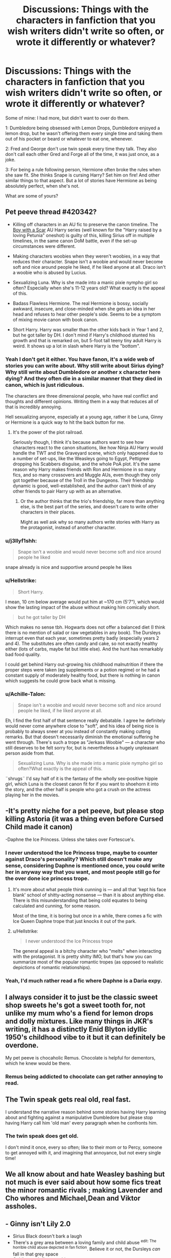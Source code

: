 #+TITLE: Discussions: Things with the characters in fanfiction that you wish writers didn't write so often, or wrote it differently or whatever?

* Discussions: Things with the characters in fanfiction that you wish writers didn't write so often, or wrote it differently or whatever?
:PROPERTIES:
:Author: SnarkyAndProud
:Score: 7
:DateUnix: 1551120276.0
:DateShort: 2019-Feb-25
:END:
Some of mine: I had more, but didn't want to over do them.

1: Dumbledore being obsessed with Lemon Drops, Dumbledore enjoyed a lemon drop, but he wasn't offering them every single time and taking them out of his pocket or beard or whatever to eat one, whenever.

2: Fred and George don't use twin speak every time they talk. They also don't call each other Gred and Forge all of the time, it was just once, as a joke.

3: For being a rule following person, Hermione often broke the rules when she saw fit. She thinks Snape is cursing Harry? Set him on fire! And other similar things to that aspect. But a lot of stories have Hermione as being absolutely perfect, when she's not.

What are some of yours?


** Pet peeve thread #420342?

- Killing off characters in an AU fic to preserve the canon timeline. The [[https://archiveofourown.org/series/285498][Boy with a Scar]] AU Harry series (well known for the "Harry raised by a loving Petunia" oneshot) is guilty of this, killing Sirius off in multiple timelines, in the same canon DoM battle, even if the set-up circumstances were different.

- Making characters woobies when they weren't woobies, in a way that reduces their character. Snape isn't a woobie and would never become soft and nice around people he liked, if he liked anyone at all. Draco isn't a woobie who is abused by Lucius.

- Sexualizing Luna. Why is she made into a manic pixie nympho girl so often? Especially when she's 11-12 years old? What exactly is the appeal of this.

- Badass Flawless Hermione. The real Hermione is bossy, socially awkward, insecure, and close-minded when she gets an idea in her head and refuses to hear other people's side. Seems to be a symptom of mixing movie canon with book canon.

- Short Harry. Harry was smaller than the other kids back in Year 1 and 2, but he got taller by DH. I don't mind if Harry's childhood stunted his growth and that is remarked on, but 5-foot tall teeny tiny adult Harry is weird. It shows up a lot in slash where Harry is the "bottom".
:PROPERTIES:
:Author: 4ecks
:Score: 20
:DateUnix: 1551123424.0
:DateShort: 2019-Feb-25
:END:

*** Yeah I don't get it either. You have fanon, it's a wide web of stories you can write about. Why still write about Sirius dying? Why still write about Dumbledore or another x character here dying? And they often die in a similar manner that they died in canon, which is just ridiculous.

The characters are three dimensional people, who have real conflict and thoughts and different opinions. Writing them in a way that reduces all of that is incredibly annoying.

Hell sexualizing anyone, especially at a young age, rather it be Luna, Ginny or Hermione is a quick way to hit the back button for me.
:PROPERTIES:
:Author: SnarkyAndProud
:Score: 8
:DateUnix: 1551123976.0
:DateShort: 2019-Feb-25
:END:

**** It's the power of the plot railroad.

Seriously though, I think it's because authors want to see how characters react to the canon situations, like how Ninja AU Harry would handle the TWT and the Graveyard scene, which only happened due to a number of set-ups, like the Weasleys going to Egypt, Pettigrew dropping his Scabbers disguise, and the whole PoA plot. It's the same reason why Harry makes friends with Ron and Hermione in so many fics, and so many crossovers and Muggle AUs, even though they only got together because of the Troll in the Dungeons. Their friendship dynamic is good, well-established, and the author can't think of any other friends to pair Harry up with as an alternative.
:PROPERTIES:
:Author: 4ecks
:Score: 2
:DateUnix: 1551125550.0
:DateShort: 2019-Feb-25
:END:

***** Or the author thinks that the trio's friendship, far more than anything else, is the best part of the series, and doesn't care to write other characters in their places.

Might as well ask why so many authors write stories with Harry as the protagonist, instead of another character.
:PROPERTIES:
:Author: Starfox5
:Score: 2
:DateUnix: 1551168906.0
:DateShort: 2019-Feb-26
:END:


*** u/j3llyf1shh:
#+begin_quote
  Snape isn't a woobie and would never become soft and nice around people he liked
#+end_quote

snape already is nice and supportive around people he likes
:PROPERTIES:
:Author: j3llyf1shh
:Score: 1
:DateUnix: 1551189473.0
:DateShort: 2019-Feb-26
:END:


*** u/Hellstrike:
#+begin_quote
  Short Harry.
#+end_quote

I mean, 10 cm below average would put him at ~170 cm (5'7"), which would show the lasting impact of the abuse without making him comically short.

#+begin_quote
  but he got taller by DH
#+end_quote

Which makes no sense tbh. Hogwarts does not offer a balanced diet (I think there is no mention of salad or raw vegetables in any book). The Dursleys interrupt even that each year, sometimes pretty badly (especially years 2 and 4). The substitutes are often candy and cake, so not exactly healthy either (lots of carbs, maybe fat but little else). And the hunt has remarkably bad food quality.

I could get behind Harry out-growing his childhood malnutrition if there the proper steps were taken (eg supplements or a potion regime) or he had a constant supply of moderately healthy food, but there is nothing in canon which suggests he could grow back what is missing.
:PROPERTIES:
:Author: Hellstrike
:Score: 0
:DateUnix: 1551141871.0
:DateShort: 2019-Feb-26
:END:


*** u/Achille-Talon:
#+begin_quote
  Snape isn't a woobie and would never become soft and nice around people he liked, if he liked anyone at all.
#+end_quote

Eh, I find the first half of that sentence really debatable. I agree he definitely would never come anywhere close to "soft", and his idea of being nice is probably to always sneer at you instead of constantly making cutting remarks. But that doesn't necessarily diminish the emotional suffering he went through. There's such a trope as "Jerkass Woobie" --- a character who still deserves to be felt sorry for, but is nevertheless a hugely unpleasant person aside from that.

#+begin_quote
  Sexualizing Luna. Why is she made into a manic pixie nympho girl so often?What exactly is the appeal of this.
#+end_quote

¨shrugs¨ I'd say half of it is the fantasy of the wholly sex-positive hippie girl, which Luna is the closest canon fit for if you want to shoehorn it into the story, and the other half is people who got a crush on the actress playing her in the movies.
:PROPERTIES:
:Author: Achille-Talon
:Score: 1
:DateUnix: 1551124911.0
:DateShort: 2019-Feb-25
:END:


** -It's pretty niche for a pet peeve, but please stop killing Astoria (it was a thing even before Cursed Child made it canon)

-Daphne the Ice Princess. Unless she takes over Fortescue's.
:PROPERTIES:
:Score: 10
:DateUnix: 1551122384.0
:DateShort: 2019-Feb-25
:END:

*** I never understood the Ice Princess trope, maybe to counter against Draco's personality? Which still doesn't make any sense, considering Daphne is mentioned once, you could write her in anyway way that you want, and most people still go for the over done ice princess trope.
:PROPERTIES:
:Author: SnarkyAndProud
:Score: 3
:DateUnix: 1551124047.0
:DateShort: 2019-Feb-25
:END:

**** It's more about what people think cunning is --- and all that 'kept his face blank' school of shitty-acting nonsense --- than it is about anything else. There is this misunderstanding that being cold equates to being calculated and cunning, for some reason.

Most of the time, it is boring but once in a while, there comes a fic with Ice Queen Daphne trope that just knocks it out of the park.
:PROPERTIES:
:Author: JaimeJabs
:Score: 3
:DateUnix: 1551125427.0
:DateShort: 2019-Feb-25
:END:


**** u/Hellstrike:
#+begin_quote
  I never understood the Ice Princess trope
#+end_quote

The general appeal is a bitchy character who "melts" when interacting with the protagonist. It is pretty shitty IMO, but that's how you can summarize most of the popular romantic tropes (as opposed to realistic depictions of romantic relationships).
:PROPERTIES:
:Author: Hellstrike
:Score: 3
:DateUnix: 1551142235.0
:DateShort: 2019-Feb-26
:END:


*** Yeah, I'd much rather read a fic where Daphne is a Daria expy.
:PROPERTIES:
:Author: Raesong
:Score: 2
:DateUnix: 1551171295.0
:DateShort: 2019-Feb-26
:END:


** I always consider it to just be the classic sweet shop sweets he's got a sweet tooth for, not unlike my mum who's a fiend for lemon drops and dolly mixtures. Like many things in JKR's writing, it has a distinctly Enid Blyton idyllic 1950's childhood vibe to it but it can definitely be overdone.

My pet peeve is chocaholic Remus. Chocolate is helpful for dementors, which he knew would be there.
:PROPERTIES:
:Author: kopikuchi
:Score: 8
:DateUnix: 1551123140.0
:DateShort: 2019-Feb-25
:END:

*** Remus being addicted to chocolate can get rather annoying to read.
:PROPERTIES:
:Author: SnarkyAndProud
:Score: 3
:DateUnix: 1551123829.0
:DateShort: 2019-Feb-25
:END:


** The Twin speak gets real old, real fast.

I understand the narrative reason behind some stories having Harry learning about and fighting against a manipulative Dumbledore but please stop having Harry call him 'old man' every paragraph when he confronts him.
:PROPERTIES:
:Author: PetrificusSomewhatus
:Score: 8
:DateUnix: 1551124145.0
:DateShort: 2019-Feb-25
:END:

*** The twin speak does get old.

I don't mind it once, every so often; like to their mom or to Percy, someone to get annoyed with it, and imagining that annoyance, but not every single time!
:PROPERTIES:
:Author: SnarkyAndProud
:Score: 4
:DateUnix: 1551124258.0
:DateShort: 2019-Feb-25
:END:


** We all know about and hate Weasley bashing but not much is ever said about how some fics treat the minor romantic rivals ; making Lavender and Cho whores and Michael,Dean and Viktor assholes.
:PROPERTIES:
:Author: Bleepbloopbotz
:Score: 10
:DateUnix: 1551128214.0
:DateShort: 2019-Feb-26
:END:


** - Ginny isn't Lily 2.0
- Sirius Black doesn't bark a laugh
- There's a grey area between a loving family and child abuse ^{edit: The horrible child abuse depicted in fan fiction}. Believe it or not, the Dursleys /can/ fall in that grey space
- Goblins can't fix everything
:PROPERTIES:
:Author: stay-awhile
:Score: 9
:DateUnix: 1551121170.0
:DateShort: 2019-Feb-25
:END:

*** Actually, Sirius' bark like laughter is canon. And sticking a growing boy under the stairs is what abuse is at its highest without involving physical or sexual violence.

Though I got nothing on the rest. On the contrary, Ginny being Lily 2.0 would have made the whole thing far too Oedipus for me. And Goblins can fix nothing. Hell, if they were any useful, one of their rebellions would have worked.
:PROPERTIES:
:Author: JaimeJabs
:Score: 17
:DateUnix: 1551123002.0
:DateShort: 2019-Feb-25
:END:

**** u/Achille-Talon:
#+begin_quote
  And sticking a growing boy under the stairs is what abuse is at its highest without involving physical or sexual violence.
#+end_quote

I wouldn't say "at its highest". The Dursleys are definitely emotionally abusive to some extent, with a bit of debatable bordering-on-physical in specific instances, but mostly they seem to be guilty of criminal levels of child neglect, rather than active abuse.

The point OP is making isn't that the Dursleys are blameless, but rather that "they treated Harry badly, bordering on abuse" doesn't necessarily translate to "Vernon beat him with his belt buckle every other weekends" as many authors jump to assuming.
:PROPERTIES:
:Author: Achille-Talon
:Score: 5
:DateUnix: 1551124583.0
:DateShort: 2019-Feb-25
:END:

***** Calling the child's father a useless bum, his mother a bitch, himself a freak, a criminal... The chores, the cupboard... Having to live in poverty in a neighborhood of people who are in the upper socioeconomic class.

In Dumbledore's own words: "ten dark years," and sometimes literally considering the orphan lived in a ---and I can't stress this enough--- cupboard under the stairs.
:PROPERTIES:
:Author: JaimeJabs
:Score: 11
:DateUnix: 1551124933.0
:DateShort: 2019-Feb-25
:END:

****** This also exists

#+begin_quote
  The Dursleys often spoke about Harry like this, as though he wasn't there --- or rather, as though he was something very nasty that couldn't understand them, like a slug
#+end_quote

Sure, he doesn't get beaten until his bloodied and barely breathing, but for me that qualifies as a form of child abuse, especially when you realise Harry was only just ten or eleven at the time. One of the things a child needs most is love, a warm feeling of safety, support and acceptance and Harry never had any of that.
:PROPERTIES:
:Score: 11
:DateUnix: 1551125541.0
:DateShort: 2019-Feb-25
:END:


****** Yeah, that's all very dark and unpleasant. I'm not in any way disputing that. But that doesn't necessarily make it "abuse", and even if it fits some legal definition of it or other, it's kind of misleading to call it that in conversation: again, it gives the impression that the Dursleys were actively out to harm Harry, which I really don't think is the case for the most part. They mostly just stuck him where they couldn't see him and tried to forget he existed.
:PROPERTIES:
:Author: Achille-Talon
:Score: -9
:DateUnix: 1551127892.0
:DateShort: 2019-Feb-26
:END:

******* If it's legally abuse, which you acknowledge it might be, how is it misleading to refer to it as such? Your only argument seems to be that there wasn't any physical violence (which there was, albeit to a /much/ lesser degree than the edgelords would have us believe), therefore it's not abuse. Which, y'know, is implicitly dismissive of real people who have lived through similar abuse, because make no mistake, the Dursleys' treatment of Harry /is/ abusive.
:PROPERTIES:
:Author: DeliSoupItExplodes
:Score: 6
:DateUnix: 1551131015.0
:DateShort: 2019-Feb-26
:END:

******** I have said it time and again: the Dursleys' treatment of Harry is horrible. Of course it is. No one's disputing that. And yes, legally speaking, it is "abuse". But stressing that the Dursleys were abusive to fanfiction authors is preaching to an already overzealous choir. If leaning too far the other way is what it takes for people to stop writing about Harry's secret scars from Vernon's beatings, I'll do it.
:PROPERTIES:
:Author: Achille-Talon
:Score: -3
:DateUnix: 1551131185.0
:DateShort: 2019-Feb-26
:END:

********* There's a difference between /stressing/ that it was abusive, which I've never seen anybody do on this sub unless prompted by someone like you saying that it wasn't, and /acknowledging/ that was abusive, which I think is a reasonable baseline expectation to have of somebody who enters into a discussion about it.
:PROPERTIES:
:Author: DeliSoupItExplodes
:Score: 6
:DateUnix: 1551131493.0
:DateShort: 2019-Feb-26
:END:


******* And I understand the word abuse normally implies physical violence and that's mostly not the case in Canon other than a few instances where Dudleys were overzealous with their reactions.

But I also think that is abuse at its core and stories, if leaning towards angst and drama, should carry the undertones of that past, without being all whiny about it, because, sadly, there are millions of children who grow up suffering far more than Harry did. Most of them make it into adulthood as relatively well-adjusted people and not at all spineless cowards who flinched every time a door opens. Nor do they tend to cry all that often.
:PROPERTIES:
:Author: JaimeJabs
:Score: 2
:DateUnix: 1551128439.0
:DateShort: 2019-Feb-26
:END:

******** u/EurwenPendragon:
#+begin_quote
  /And I understand the word abuse normally implies physical violence/
#+end_quote

Not necessarily. "Abuse" can and often is physical, but it's not a requirement. There is such a thing as emotional or psychological abuse, which can but does not always have a physical component.
:PROPERTIES:
:Author: EurwenPendragon
:Score: 5
:DateUnix: 1551130038.0
:DateShort: 2019-Feb-26
:END:


***** u/Hellstrike:
#+begin_quote
  guilty of criminal levels of child neglect
#+end_quote

The cupboard alone might very well count as torture.
:PROPERTIES:
:Author: Hellstrike
:Score: 3
:DateUnix: 1551141936.0
:DateShort: 2019-Feb-26
:END:


***** Calling the child's father a useless bum, his mother a bitch, himself a freak, a criminal... The chores, the cupboard... Having to live in poverty in a neighborhood of people who are in the upper socioeconomic class.

In Dumbledore's own words: "ten dark years," and sometimes literally considering the orphan lived in a ---and I can't stress this enough--- cupboard under the stairs.
:PROPERTIES:
:Author: JaimeJabs
:Score: 3
:DateUnix: 1551124944.0
:DateShort: 2019-Feb-25
:END:


*** "Sirius let out a laugh that was much more like a bark. “ is probably the culprit of #2.
:PROPERTIES:
:Author: kopikuchi
:Score: 4
:DateUnix: 1551122854.0
:DateShort: 2019-Feb-25
:END:

**** I guess he would laugh like this every once in a while, but not every single time he does
:PROPERTIES:
:Score: 1
:DateUnix: 1551124875.0
:DateShort: 2019-Feb-25
:END:


*** The second one: Sirius bark like laughter is a thing, but it does get over done in fanon.

3: The Dursleys were abusive to Harry, not to the point that fanon likes to portray it as, but it's still abuse. Rather you think it's just neglect or not is still a part of abuse. You don't have to be hit or sexually assaulted for it to count as abuse.
:PROPERTIES:
:Author: SnarkyAndProud
:Score: 3
:DateUnix: 1551123784.0
:DateShort: 2019-Feb-25
:END:

**** u/stay-awhile:
#+begin_quote
  not to the point that fanon likes to portray it as,
#+end_quote

That's all I'm trying to say.
:PROPERTIES:
:Author: stay-awhile
:Score: 2
:DateUnix: 1551130115.0
:DateShort: 2019-Feb-26
:END:


*** u/deleted:
#+begin_quote
  Ginny isn't Lily 2.0
#+end_quote

Yep, she'd have probably joined in with the marauders' antics rather than calling them out on their behaviour.

#+begin_quote
  Goblins can't fix everything
#+end_quote

And banks don't do DNA tests.
:PROPERTIES:
:Score: 0
:DateUnix: 1551122111.0
:DateShort: 2019-Feb-25
:END:

**** u/Achille-Talon:
#+begin_quote
  And banks don't do DNA tests.
#+end_quote

Eh. Muggles one don't, but neither do they store your money as big piles of gold guarded by a dragon. A magical blood-test to determine whether you really are a blood relative of the person whose legacy you are claiming sounds perfectly reasonably like a thing Goblins might have and do. I know it's usually used annoyingly, but that's because it's used as a segue for introducing that Harry is the heir to ten different Old Family Vaults. The idea in itself, as a piece of worldbuilding, isn't too objectionable.
:PROPERTIES:
:Author: Achille-Talon
:Score: 5
:DateUnix: 1551124474.0
:DateShort: 2019-Feb-25
:END:

***** Especially in a world where polyjuice and human transfiguration both exist; it's at the very least a sensible security measure for a first-time visiter.
:PROPERTIES:
:Author: DeliSoupItExplodes
:Score: 2
:DateUnix: 1551131240.0
:DateShort: 2019-Feb-26
:END:

****** Isn't that what the Thief's Downfall waterfall is for?
:PROPERTIES:
:Author: Raesong
:Score: 3
:DateUnix: 1551171049.0
:DateShort: 2019-Feb-26
:END:

******* More or less, yeah, but I still think that it would make sense to have some method of identification that isn't reliant on appearances or possessions for a client's first visit. It just seems more efficient to stop potential thieves before they get to that point.
:PROPERTIES:
:Author: DeliSoupItExplodes
:Score: 2
:DateUnix: 1551182742.0
:DateShort: 2019-Feb-26
:END:

******** Probably, but if there is I can't remember it being mentioned at any point in the books. Remember, Molly Weasley was able to use Harry's vault key to take out money to buy his school supplies during the summer before 4th Year.
:PROPERTIES:
:Author: Raesong
:Score: 1
:DateUnix: 1551182994.0
:DateShort: 2019-Feb-26
:END:

********* I'm not saying that it's a canon security measure, just that it's a sensible one for a first time visiter claiming an existing vault: when Harry rolled into Gringotts in PS, they shoulda done /something/ to confirm that he was who he said he was rather than just saying "well, he's got the key; good enough."
:PROPERTIES:
:Author: DeliSoupItExplodes
:Score: 1
:DateUnix: 1551183297.0
:DateShort: 2019-Feb-26
:END:


** Luna was wasn't brutalized with knives or pushed down stairs by the entirety of Ravenclaw House every time she entered the common room without the protection of Lord Potter, her stuff was stolen was stolen by a few mean girls,hell I like to imagine even that stopped during her fifth year due to the Ravenclaws who had been in the DA standing up for her .
:PROPERTIES:
:Author: Bleepbloopbotz
:Score: 6
:DateUnix: 1551128064.0
:DateShort: 2019-Feb-26
:END:

*** u/Hellstrike:
#+begin_quote
  hell I like to imagine even that stopped during her fifth year due to the Ravenclaws who had been in the DA standing up for her
#+end_quote

They didn't stand up for her while the DA was still a thing.
:PROPERTIES:
:Author: Hellstrike
:Score: 3
:DateUnix: 1551142277.0
:DateShort: 2019-Feb-26
:END:
